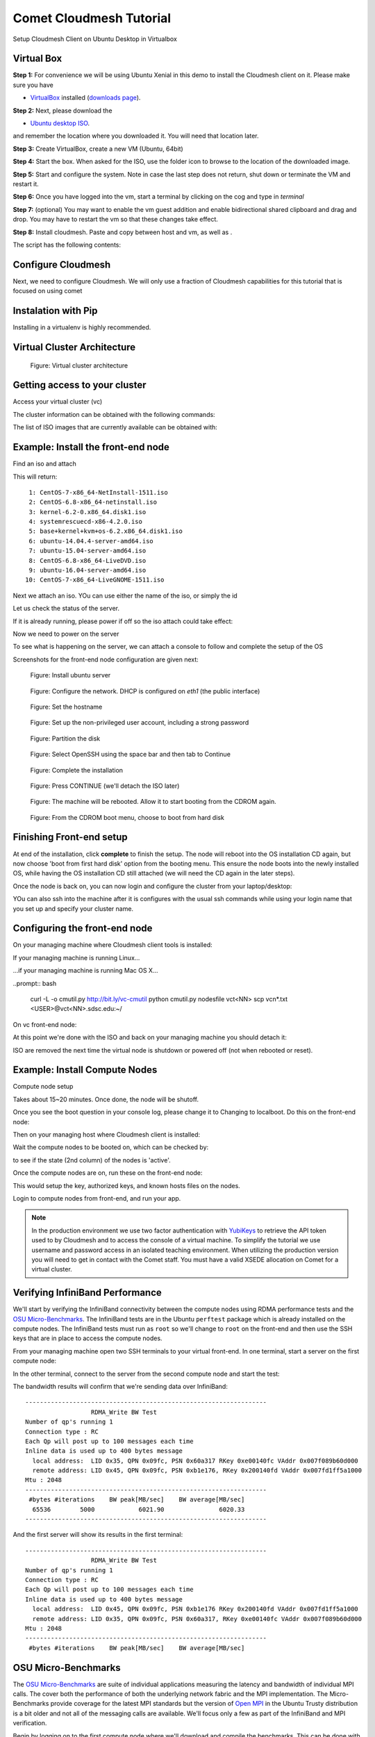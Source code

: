 Comet Cloudmesh Tutorial
=========================

Setup Cloudmesh Client on Ubuntu Desktop in Virtualbox

Virtual Box
----------------------------------------------------------------------

**Step 1:** For convenience we will be using Ubuntu Xenial in this demo to
install the Cloudmesh client on it. Please make sure you have

* `VirtualBox <https://www.virtualbox.org>`_ installed (`downloads page <https://www.virtualbox.org/wiki/Downloads>`_).

**Step 2:** Next, please download the

* `Ubuntu desktop ISO <http://www.ubuntu.com/download>`_.

and remember the location where you downloaded it. You will need that location later.

**Step 3:** Create VirtualBox, create a new VM (Ubuntu, 64bit)

**Step 4:** Start the box. When asked for the ISO, use the folder icon to browse to the location of the downloaded image.

**Step 5:** Start and configure the system. Note in case the last step does not return, shut down or terminate the VM and restart it.

**Step 6:** Once you have logged into the vm, start a terminal by clicking on the cog and type in *terminal*

**Step 7:** (optional) You may want to enable the vm guest addition and enable bidirectional shared clipboard and drag and drop. You may have
to restart the vm so that these changes take effect.

**Step 8:** Install cloudmesh. Paste and copy between host and vm, as well as .

.. note: as well as . is unclear .... FIX
  
.. prompt:: bash

    wget -O cm-setup.sh http://bit.ly/cloudmesh-client-xenial
    sh cm-setup.sh

The script has the following contents:

.. prompt:: bash

    sudo apt install python-pip -y
    sudo apt install libssl-dev -y
    sudo pip install pip -U
    sudo apt install git -y
    sudo pip install ansible
    sudo pip install cloudmesh_client
    python --version
    pip --version
    git –version



Configure Cloudmesh
-------------------

Next, we need to configure Cloudmesh. We will only use a fraction of Cloudmesh
capabilities for this tutorial that is focused on using comet

.. prompt:: bash

   ssh-keygen
   cm
   cm version

    
Instalation with Pip
----------------------------------------------------------------------

Installing in a virtualenv is highly recommended.

.. prompt:: bash

  pip install cloudmesh_client
  cm help
  cm comet init

Virtual Cluster Architecture
----------------------------------------------------------------------

.. figure:: ./images/vc-diagram.png
   :scale: 50 %
   :alt: screenshot

   Figure: Virtual cluster architecture
 
Getting access to your cluster
----------------------------------------------------------------------

Access your virtual cluster (vc)

The cluster information can be obtained with the following commands:

.. prompt:: bash

  cm comet cluster ll 
  cm comet cluster
  cm comet cluster vc2

The list of ISO images that are currently available can be obtained with:

.. prompt:: bash

  cm comet iso list

.. note: in future versions the command iso may be renamed to *image*.

Example: Install the front-end node
----------------------------------------------------------------------

Find an iso and attach

.. prompt:: bash

  cm comet iso list

This will return::

   1: CentOS-7-x86_64-NetInstall-1511.iso
   2: CentOS-6.8-x86_64-netinstall.iso
   3: kernel-6.2-0.x86_64.disk1.iso
   4: systemrescuecd-x86-4.2.0.iso
   5: base+kernel+kvm+os-6.2.x86_64.disk1.iso
   6: ubuntu-14.04.4-server-amd64.iso
   7: ubuntu-15.04-server-amd64.iso
   8: CentOS-6.8-x86_64-LiveDVD.iso
   9: ubuntu-16.04-server-amd64.iso
  10: CentOS-7-x86_64-LiveGNOME-1511.iso

Next we attach an iso. YOu can use either the name of the iso, or simply the id

.. prompt:: bash

  cm comet iso attach 6 vc2


Let us check the status of the server.

.. prompt:: bash

   cm comet cluster vc2

If it is already running, please power if off so the iso attach could take effect:

.. prompt:: bash

  cm comet power off vc2

Now we need to power on the server

.. prompt:: bash

  cm comet power on vc2

To see what is happening on the server, we can attach a console to follow and complete the setup of the OS

.. prompt:: bash

  cm comet console vc2

Screenshots for the front-end node configuration are given next:

.. figure:: ./images/00_install_start.png
   :scale: 50 %
   :alt: screenshot

   Figure: Install ubuntu server

.. figure:: ./images/01_NIC.png
   :scale: 50 %
   :alt: screenshot

   Figure: Configure the network. DHCP is configured on `eth1` (the public interface)

.. figure:: ./images/20_hostname.png
   :scale: 50 %
   :alt: screenshot

   Figure: Set the hostname

.. figure:: ./images/22_user_password_creation.png
   :scale: 50 %
   :alt: screenshot

   Figure: Set up the non-privileged user account, including a strong password

.. figure:: ./images/08_partition.png
   :scale: 50 %
   :alt: screenshot

   Figure: Partition the disk

.. figure:: ./images/09_services_packages.png
   :scale: 50 %
   :alt: screenshot

   Figure: Select OpenSSH using the space bar and then tab to Continue

.. figure:: ./images/10_complete.png
   :scale: 50 %
   :alt: screenshot

   Figure: Complete the installation

.. figure:: ./images/11_complete_console_expired.png
   :scale: 50 %
   :alt: screenshot

   Figure: Press CONTINUE (we'll detach the ISO later)

.. figure:: ./images/12_reboot_cd.png
   :scale: 50 %
   :alt: screenshot

   Figure: The machine will be rebooted. Allow it to start booting from the CDROM again.

.. figure:: ./images/13_reboot_cd_choose_hd.png
   :scale: 50 %
   :alt: screenshot

   Figure: From the CDROM boot menu, choose to boot from hard disk


Finishing Front-end setup
----------------------------------------------------------------------

At end of the installation, click **complete** to finish the setup. The node will
reboot into the OS installation CD again, but now choose 'boot from first hard disk'
option from the booting menu. This ensure the node boots into the newly installed OS,
while having the OS installation CD still attached (we will need the CD again in the
later steps).

Once the node is back on, you can now login and configure the cluster from your laptop/desktop:

.. prompt:: bash

  cm comet console vc2

YOu can also ssh into the machine after it is configures with the usual ssh commands while
using your login name that you set up and specify your cluster name.

.. prompt:: bash

  ssh USER@vct<NN>.sdsc.edu

Configuring the front-end node
----------------------------------------------------------------------

On your managing machine where Cloudmesh client tools is installed:

If your managing machine is running Linux...

.. prompt:: bash

  wget -O cmutil.py http://bit.ly/vc-cmutil
  python cmutil.py nodesfile vct<NN>
  scp vcn*.txt <USER>@vct<NN>.sdsc.edu:~/

...if your managing machine is running Mac OS X...

..prompt:: bash

  curl -L -o cmutil.py http://bit.ly/vc-cmutil
  python cmutil.py nodesfile vct<NN>
  scp vcn*.txt <USER>@vct<NN>.sdsc.edu:~/

On vc front-end node:

.. prompt:: bash

  wget -O deploy.sh http://bit.ly/vc-deployment
  chmod +x deploy.sh
  sudo ./deploy.sh

At this point we're done with the ISO and back on your managing
machine you should detach it:

.. prompt:: bash

  cm comet iso detach vct<NN>

ISO are removed the next time the virtual node is shutdown or powered
off (not when  rebooted or reset).

  
Example: Install Compute Nodes
----------------------------------------------------------------------

Compute node setup

.. prompt:: bash

   cm comet start vc2 vm-vc2-[1-2]

Takes about 15~20 minutes. Once done, the node will be shutoff.

Once you see the boot question in your console log, please change it to
Changing to localboot. Do this on the front-end node:

.. prompt:: bash

  cd $HOME
  sudo ./comet-vc-tutorial/cmutil.py setboot $HOSTNAME vm-vct01-01 net=false

.. prompt:: bash

Then on your managing host where Cloudmesh client is installed:

.. prompt:: bash

  cm comet power on vc2 vm-vc2-[1-2]

Wait the compute nodes to be booted on, which can be checked by:

.. prompt:: bash

  cm comet cluster vct<NN>

to see if the state (2nd column) of the nodes is 'active'.

Once the compute nodes are on, run these on the front-end node:

.. prompt:: bash

  cd $HOME/comet-vc-tutorial/
  ./key_setup.sh

This would setup the key, authorized keys, and known hosts files on the nodes.

Login to compute nodes from front-end, and run your app.

.. note:: In the production environment we use two factor
          authentication with `YubiKeys <https://www.yubico.com/>`_ to
          retrieve the API token used to by Cloudmesh and to access
          the console of a virtual machine. To simplify the tutorial we use username and  password
          access in an isolated teaching environment. When utilizing the production version you
          will need to get in contact with the Comet staff. You must have a valid
          XSEDE allocation on Comet for a virtual cluster.

Verifying InfiniBand Performance
----------------------------------------------------------------------

We'll start by verifying the InfiniBand connectivity between the
compute nodes using RDMA performance tests and the `OSU
Micro-Benchmarks
<http://mvapich.cse.ohio-state.edu/benchmarks/>`_. The InfiniBand tests
are in the Ubuntu ``perftest`` package which is already installed on the
compute nodes. The InfiniBand tests must run as ``root`` so we'll
change to ``root`` on the front-end and then use the SSH keys that are
in place to access the compute nodes.

From your managing machine open two SSH terminals to your virtual
front-end. In one terminal, start a server on the first compute node:

.. prompt:: bash

  sudo su -
  ssh vm-vct01-00
  ib_write_bw

In the other terminal, connect to the server from the second compute
node and start the test:

.. prompt:: bash

  sudo su -
  ssh vm-vct01-01
  ib_write_bw vm-vct01-00

The bandwidth results will confirm that we're sending data over InfiniBand::
 
  ------------------------------------------------------------------
                    RDMA_Write BW Test
  Number of qp's running 1
  Connection type : RC
  Each Qp will post up to 100 messages each time
  Inline data is used up to 400 bytes message
    local address:  LID 0x35, QPN 0x09fc, PSN 0x60a317 RKey 0xe00140fc VAddr 0x007f089b60d000
    remote address: LID 0x45, QPN 0x09fc, PSN 0xb1e176, RKey 0x200140fd VAddr 0x007fd1ff5a1000
  Mtu : 2048
  ------------------------------------------------------------------
   #bytes #iterations    BW peak[MB/sec]    BW average[MB/sec]  
    65536        5000            6021.90               6020.33
  ------------------------------------------------------------------

And the first server will show its results in the first terminal::

  ------------------------------------------------------------------
                    RDMA_Write BW Test
  Number of qp's running 1
  Connection type : RC
  Each Qp will post up to 100 messages each time
  Inline data is used up to 400 bytes message
    local address:  LID 0x45, QPN 0x09fc, PSN 0xb1e176 RKey 0x200140fd VAddr 0x007fd1ff5a1000
    remote address: LID 0x35, QPN 0x09fc, PSN 0x60a317, RKey 0xe00140fc VAddr 0x007f089b60d000
  Mtu : 2048
  ------------------------------------------------------------------
   #bytes #iterations    BW peak[MB/sec]    BW average[MB/sec]  

OSU Micro-Benchmarks
----------------------------------------------------------------------

The `OSU Micro-Benchmarks
<http://mvapich.cse.ohio-state.edu/benchmarks/>`_ are suite of
individual applications measuring the latency and bandwidth of individual MPI
calls. The cover both the performance of both the underlying network
fabric and the MPI implementation. The Micro-Benchmarks provide
coverage for the latest MPI standards but the version of `Open MPI
<https://www.open-mpi.org/>`_ in the Ubuntu Trusty distribution is a
bit older and not all of the messaging calls are available. We'll
focus only a few as part of the InfiniBand and MPI verification.

Begin by logging on to the first compute node where we'll download and
compile the benchmarks. This can be done with your non-privileged user
account. Then download the benchmarks, extract, and configure the source.

.. prompt:: bash
  
  ssh vm-vct01-00
  wget http://mvapich.cse.ohio-state.edu/download/mvapich/osu-micro-benchmarks-5.3.tar.gz
  tar -zxf osu-micro-benchmarks-5.3.tar.gz
  cd osu-micro-benchmarks-5.3/
  ./configure CC=/usr/bin/mpicc CXX=/usr/bin/mpicxx

After the source configuration step completes, go into the directory
for the point-to-point communication benchmarks and compile them.

.. prompt:: bash

  cd mpi/pt2pt/
  make

To run the tests create a host file with the two compute nodes
specified::

  vm-vct01-00
  vm-vct01-01

Remember where you've placed this (``$HOME/two-hosts.txt`` is a good
idea) and run the bandwidth test.

.. prompt:: bash

   mpirun -np 2 -hostfile ~/two-hosts.txt ./osu_bw

The results will go to the terminal and you can compare them to the
``ib_write_bw`` performance. You can ignore Open MPI's complaints
regarding registered memory, this is due to change in the driver::

  # OSU MPI Bandwidth Test v5.3
  # Size      Bandwidth (MB/s)
  1                       1.56
  2                       3.13
  4                       6.22
  8                      12.63
  16                     24.94
  32                     50.52
  64                     99.95
  128                   188.23
  256                   360.56
  512                   692.32
  1024                 1258.43
  2048                 2178.72
  4096                 3395.65
  8192                 4576.91
  16384                4659.19
  32768                5445.82
  65536                5993.62
  131072               6136.74
  262144               6210.81
  524288               6245.60
  1048576              6242.02
  2097152              6241.21
  4194304              6254.35

Now we'll try a collective benchmark for ``MPI_Alltoall``. We can
reuse our host file for 24 tasks and let MPI distribute the tasks.

.. prompt:: bash

  cd ../collective/
  make osu_alltoall
  mpirun -np 24 -hostfile ~/two-hosts.txt ./osu_alltoall

Again, there perfomance results (this time for latency) go to the terminal::

   # OSU MPI All-to-All Personalized Exchange Latency Test v5.3
   # Size       Avg Latency(us)
   1                      30.80
   2                      30.54
   4                      30.68
   8                      30.88
   16                     34.35
   32                     35.43
   64                     37.50
   128                    39.63
   256                   136.95
   512                   144.51
   1024                  160.50
   2048                  209.13
   4096                  331.33
   8192                  459.79
   16384                1270.14
   32768                1768.40
   65536                3064.40
   131072               5344.35
   262144              11198.39
   524288              23086.68
   1048576             48169.37

OpenFOAM
----------------------------------------------------------------------

`OpenFOAM <http://openfoam.org/>`_ is a parallel open-source
`computational fluid dynamics
<https://en.wikipedia.org/wiki/Computational_fluid_dynamics>`_
application that is available in a public Ubuntu repository. To
install it, on each of the compute nodes run:

.. prompt:: bash

   sudo apt install software-properties-common -y
   sudo add-apt-repository http://download.openfoam.org/ubuntu
   sudo apt-get update
   sudo apt-get install openfoam4 -y --force-yes

Add the OpenFOAM profile to your ``.bashrc``:

.. prompt:: bash

   echo '. /opt/openfoam4/etc/bashrc' >> ~/.bashrc

We're now able to setup the files and directories needed for a
benchmarking run.

.. prompt:: bash

   mkdir -p $FOAM_RUN
   cd $FOAM_RUN
   cp -r $FOAM_TUTORIALS/multiphase/interFoam/laminar/damBreak/damBreak .
   foamCloneCase damBreak damBreakFine
   cd damBreakFine
   cp ~/comet-vc-tutorial/examples/OpenFOAM/blockMeshDict system/
   cp ~/comet-vc-tutorial/examples/OpenFOAM/decomposeParDict system/

Setup the mesh and initial conditions.

.. prompt:: bash

   blockMesh
   cp -r 0/alpha.water.orig 0/alpha.water
   setFields

Decompose the mesh.

.. prompt:: bash

  decomposePar

Create a host file (``hosts.txt``) and run the code. For example,
create ``hosts.txt`` for 24 tasks on each compute node and run.

.. prompt:: bash

  echo "vm-vct16-00 slots=24" > hosts.txt
  echo "vm-vct16-01 slots=24" >> hosts.txt
  mpirun  -hostfile ./hosts.txt -np 48 `which foamExec` interFoam -parallel

This will take a while (about 5-10 minutes).
  
The OpenFOAM packages include a version of `ParaView
<http://www.paraview.org/>`_ for OpenFOAM that you can use to view the
mesh. From a system with X windows SSH to your front-end and compute
node with X forwarding enabled.

.. prompt:: bash

   ssh -X <username>@vct16.sdsc.edu 
   ssh -X vm-vct16-00 
   cd $FOAM_RUN/damBreakFine
   paraFoam -case processor1

.. figure:: ./images/paraview-vct.png
   :scale: 50 %
   :alt: screenshot

   Figure: ParaView with OpenFOAM example data


Julia
----------------------------------------------------------------------

Like OpenFOAM, `Julia <http://julialang.org/>`_ has Ubuntu packages in
public repositories. You can install on the compute nodes following a
similar process. On each compute node run the following commands from
`the Julia installation instructions for Ubuntu
<http://julialang.org/downloads/platform.html>`_. When prompted, hit ``ENTER``.

.. prompt:: bash

   sudo add-apt-repository ppa:staticfloat/juliareleases
   sudo add-apt-repository ppa:staticfloat/julia-deps
   sudo apt-get update
   sudo apt-get install julia -y


You can start Julia on the command line for interactive use::

   rpwagner@vm-vct01-00:~$ julia
                  _
      _       _ _(_)_     |  A fresh approach to technical computing
     (_)     | (_) (_)    |  Documentation: http://docs.julialang.org
      _ _   _| |_  __ _   |  Type "?help" for help.
     | | | | | | |/ _` |  |
     | | |_| | | | (_| |  |  Version 0.4.6 (2016-06-19 17:16 UTC)
    _/ |\__'_|_|_|\__'_|  |  Official http://julialang.org release
   |__/                   |  x86_64-linux-gnu
   
   julia>




rpwagner@vm-vct01-00:~$ julia --machinefile machinefile-jl.txt 
               _
   _       _ _(_)_     |  A fresh approach to technical computing
  (_)     | (_) (_)    |  Documentation: http://docs.julialang.org
   _ _   _| |_  __ _   |  Type "?help" for help.
  | | | | | | |/ _` |  |
  | | |_| | | | (_| |  |  Version 0.4.6 (2016-06-19 17:16 UTC)
 _/ |\__'_|_|_|\__'_|  |  Official http://julialang.org release
|__/                   |  x86_64-linux-gnu

julia> 
